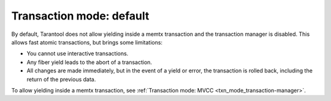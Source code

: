 ..  _txn_mode-default:

Transaction mode: default
===========================

By default, Tarantool does not allow yielding inside a memtx 
transaction and the transaction manager is disabled. This allows fast 
atomic transactions, but brings some limitations:

*   You cannot use interactive transactions.

*   Any fiber yield leads to the abort of a transaction.

*   All changes are made immediately, but in the event of a yield or error, 
    the transaction is rolled back, including the return of the previous data.


To allow yielding inside a memtx transaction, see :ref:`Transaction mode: MVCC <txn_mode_transaction-manager>`.




